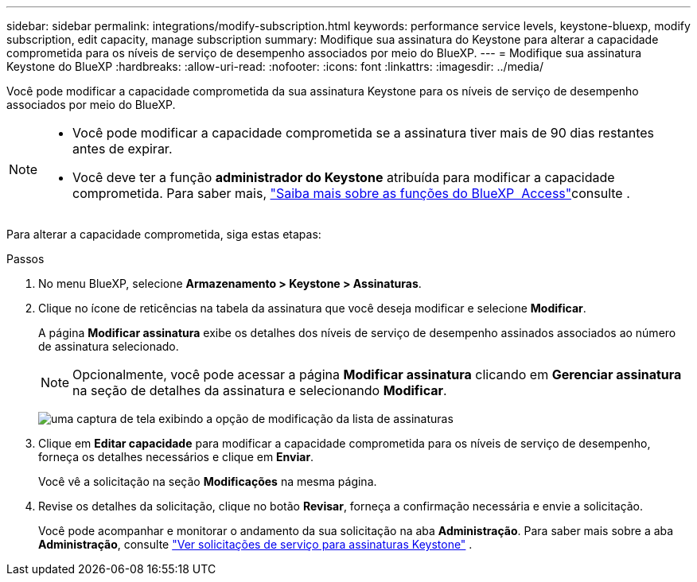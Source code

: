 ---
sidebar: sidebar 
permalink: integrations/modify-subscription.html 
keywords: performance service levels, keystone-bluexp, modify subscription, edit capacity, manage subscription 
summary: Modifique sua assinatura do Keystone para alterar a capacidade comprometida para os níveis de serviço de desempenho associados por meio do BlueXP. 
---
= Modifique sua assinatura Keystone do BlueXP
:hardbreaks:
:allow-uri-read: 
:nofooter: 
:icons: font
:linkattrs: 
:imagesdir: ../media/


[role="lead"]
Você pode modificar a capacidade comprometida da sua assinatura Keystone para os níveis de serviço de desempenho associados por meio do BlueXP.

[NOTE]
====
* Você pode modificar a capacidade comprometida se a assinatura tiver mais de 90 dias restantes antes de expirar.
* Você deve ter a função *administrador do Keystone* atribuída para modificar a capacidade comprometida. Para saber mais, link:https://docs.netapp.com/us-en/bluexp-setup-admin/reference-iam-predefined-roles.html["Saiba mais sobre as funções do BlueXP  Access"^]consulte .


====
Para alterar a capacidade comprometida, siga estas etapas:

.Passos
. No menu BlueXP, selecione *Armazenamento > Keystone > Assinaturas*.
. Clique no ícone de reticências na tabela da assinatura que você deseja modificar e selecione *Modificar*.
+
A página *Modificar assinatura* exibe os detalhes dos níveis de serviço de desempenho assinados associados ao número de assinatura selecionado.

+

NOTE: Opcionalmente, você pode acessar a página *Modificar assinatura* clicando em *Gerenciar assinatura* na seção de detalhes da assinatura e selecionando *Modificar*.

+
image:bxp-modify-subscription-1.png["uma captura de tela exibindo a opção de modificação da lista de assinaturas"]

. Clique em *Editar capacidade* para modificar a capacidade comprometida para os níveis de serviço de desempenho, forneça os detalhes necessários e clique em *Enviar*.
+
Você vê a solicitação na seção *Modificações* na mesma página.

. Revise os detalhes da solicitação, clique no botão *Revisar*, forneça a confirmação necessária e envie a solicitação.
+
Você pode acompanhar e monitorar o andamento da sua solicitação na aba *Administração*. Para saber mais sobre a aba *Administração*, consulte link:../integrations/administration-tab.html["Ver solicitações de serviço para assinaturas Keystone"] .


